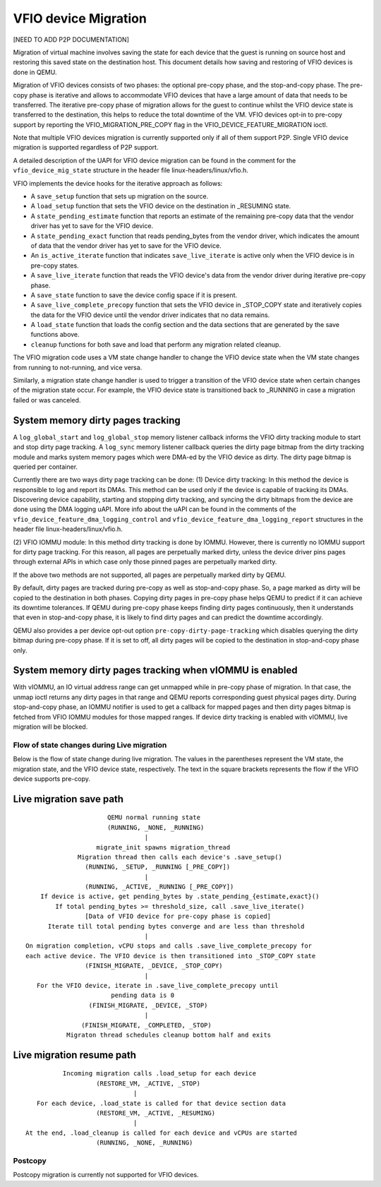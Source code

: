 =====================
VFIO device Migration
=====================

[NEED TO ADD P2P DOCUMENTATION]

Migration of virtual machine involves saving the state for each device that
the guest is running on source host and restoring this saved state on the
destination host. This document details how saving and restoring of VFIO
devices is done in QEMU.

Migration of VFIO devices consists of two phases: the optional pre-copy phase,
and the stop-and-copy phase. The pre-copy phase is iterative and allows to
accommodate VFIO devices that have a large amount of data that needs to be
transferred. The iterative pre-copy phase of migration allows for the guest to
continue whilst the VFIO device state is transferred to the destination, this
helps to reduce the total downtime of the VM. VFIO devices opt-in to pre-copy
support by reporting the VFIO_MIGRATION_PRE_COPY flag in the
VFIO_DEVICE_FEATURE_MIGRATION ioctl.

Note that multiple VFIO devices migration is currently supported only if all of
them support P2P. Single VFIO device migration is supported regardless of P2P
support.

A detailed description of the UAPI for VFIO device migration can be found in
the comment for the ``vfio_device_mig_state`` structure in the header file
linux-headers/linux/vfio.h.

VFIO implements the device hooks for the iterative approach as follows:

* A ``save_setup`` function that sets up migration on the source.

* A ``load_setup`` function that sets the VFIO device on the destination in
  _RESUMING state.

* A ``state_pending_estimate`` function that reports an estimate of the
  remaining pre-copy data that the vendor driver has yet to save for the VFIO
  device.

* A ``state_pending_exact`` function that reads pending_bytes from the vendor
  driver, which indicates the amount of data that the vendor driver has yet to
  save for the VFIO device.

* An ``is_active_iterate`` function that indicates ``save_live_iterate`` is
  active only when the VFIO device is in pre-copy states.

* A ``save_live_iterate`` function that reads the VFIO device's data from the
  vendor driver during iterative pre-copy phase.

* A ``save_state`` function to save the device config space if it is present.

* A ``save_live_complete_precopy`` function that sets the VFIO device in
  _STOP_COPY state and iteratively copies the data for the VFIO device until
  the vendor driver indicates that no data remains.

* A ``load_state`` function that loads the config section and the data
  sections that are generated by the save functions above.

* ``cleanup`` functions for both save and load that perform any migration
  related cleanup.


The VFIO migration code uses a VM state change handler to change the VFIO
device state when the VM state changes from running to not-running, and
vice versa.

Similarly, a migration state change handler is used to trigger a transition of
the VFIO device state when certain changes of the migration state occur. For
example, the VFIO device state is transitioned back to _RUNNING in case a
migration failed or was canceled.

System memory dirty pages tracking
----------------------------------

A ``log_global_start`` and ``log_global_stop`` memory listener callback informs
the VFIO dirty tracking module to start and stop dirty page tracking. A
``log_sync`` memory listener callback queries the dirty page bitmap from the
dirty tracking module and marks system memory pages which were DMA-ed by the
VFIO device as dirty. The dirty page bitmap is queried per container.

Currently there are two ways dirty page tracking can be done:
(1) Device dirty tracking:
In this method the device is responsible to log and report its DMAs. This
method can be used only if the device is capable of tracking its DMAs.
Discovering device capability, starting and stopping dirty tracking, and
syncing the dirty bitmaps from the device are done using the DMA logging uAPI.
More info about the uAPI can be found in the comments of the
``vfio_device_feature_dma_logging_control`` and
``vfio_device_feature_dma_logging_report`` structures in the header file
linux-headers/linux/vfio.h.

(2) VFIO IOMMU module:
In this method dirty tracking is done by IOMMU. However, there is currently no
IOMMU support for dirty page tracking. For this reason, all pages are
perpetually marked dirty, unless the device driver pins pages through external
APIs in which case only those pinned pages are perpetually marked dirty.

If the above two methods are not supported, all pages are perpetually marked
dirty by QEMU.

By default, dirty pages are tracked during pre-copy as well as stop-and-copy
phase. So, a page marked as dirty will be copied to the destination in both
phases. Copying dirty pages in pre-copy phase helps QEMU to predict if it can
achieve its downtime tolerances. If QEMU during pre-copy phase keeps finding
dirty pages continuously, then it understands that even in stop-and-copy phase,
it is likely to find dirty pages and can predict the downtime accordingly.

QEMU also provides a per device opt-out option ``pre-copy-dirty-page-tracking``
which disables querying the dirty bitmap during pre-copy phase. If it is set to
off, all dirty pages will be copied to the destination in stop-and-copy phase
only.

System memory dirty pages tracking when vIOMMU is enabled
---------------------------------------------------------

With vIOMMU, an IO virtual address range can get unmapped while in pre-copy
phase of migration. In that case, the unmap ioctl returns any dirty pages in
that range and QEMU reports corresponding guest physical pages dirty. During
stop-and-copy phase, an IOMMU notifier is used to get a callback for mapped
pages and then dirty pages bitmap is fetched from VFIO IOMMU modules for those
mapped ranges. If device dirty tracking is enabled with vIOMMU, live migration
will be blocked.

Flow of state changes during Live migration
===========================================

Below is the flow of state change during live migration.
The values in the parentheses represent the VM state, the migration state, and
the VFIO device state, respectively.
The text in the square brackets represents the flow if the VFIO device supports
pre-copy.

Live migration save path
------------------------

::

                        QEMU normal running state
                        (RUNNING, _NONE, _RUNNING)
                                  |
                     migrate_init spawns migration_thread
                Migration thread then calls each device's .save_setup()
                  (RUNNING, _SETUP, _RUNNING [_PRE_COPY])
                                  |
                  (RUNNING, _ACTIVE, _RUNNING [_PRE_COPY])
      If device is active, get pending_bytes by .state_pending_{estimate,exact}()
          If total pending_bytes >= threshold_size, call .save_live_iterate()
                  [Data of VFIO device for pre-copy phase is copied]
        Iterate till total pending bytes converge and are less than threshold
                                  |
  On migration completion, vCPU stops and calls .save_live_complete_precopy for
  each active device. The VFIO device is then transitioned into _STOP_COPY state
                  (FINISH_MIGRATE, _DEVICE, _STOP_COPY)
                                  |
     For the VFIO device, iterate in .save_live_complete_precopy until
                         pending data is 0
                   (FINISH_MIGRATE, _DEVICE, _STOP)
                                  |
                 (FINISH_MIGRATE, _COMPLETED, _STOP)
             Migraton thread schedules cleanup bottom half and exits

Live migration resume path
--------------------------

::

              Incoming migration calls .load_setup for each device
                       (RESTORE_VM, _ACTIVE, _STOP)
                                 |
       For each device, .load_state is called for that device section data
                       (RESTORE_VM, _ACTIVE, _RESUMING)
                                 |
    At the end, .load_cleanup is called for each device and vCPUs are started
                       (RUNNING, _NONE, _RUNNING)

Postcopy
========

Postcopy migration is currently not supported for VFIO devices.
